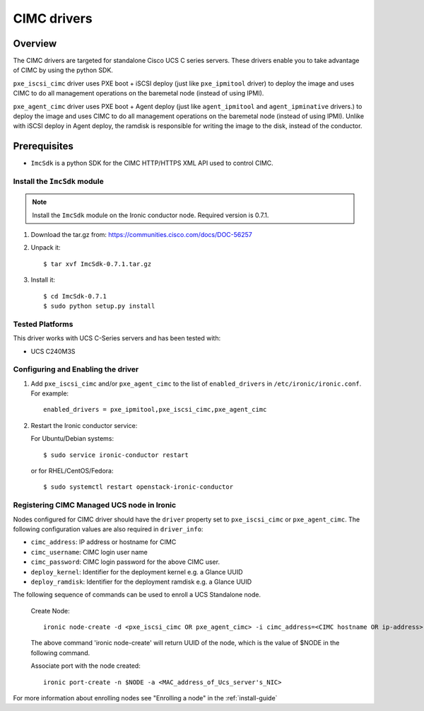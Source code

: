 .. _CIMC:

============
CIMC drivers
============

Overview
========
The CIMC drivers are targeted for standalone Cisco UCS C series servers.
These drivers enable you to take advantage of CIMC by using the
python SDK.

``pxe_iscsi_cimc`` driver uses PXE boot + iSCSI deploy (just like ``pxe_ipmitool``
driver) to deploy the image and uses CIMC to do all management operations on
the baremetal node (instead of using IPMI).

``pxe_agent_cimc`` driver uses PXE boot + Agent deploy (just like ``agent_ipmitool``
and ``agent_ipminative`` drivers.) to deploy the image and uses CIMC to do all
management operations on the baremetal node (instead of using IPMI). Unlike with
iSCSI deploy in Agent deploy, the ramdisk is responsible for writing the image to
the disk, instead of the conductor.

Prerequisites
=============

* ``ImcSdk`` is a python SDK for the CIMC HTTP/HTTPS XML API used to control
  CIMC.

Install the ``ImcSdk`` module
~~~~~~~~~~~~~~~~~~~~~~~~~~~~~

.. note::

  Install the ``ImcSdk`` module on the Ironic conductor node. Required version is
  0.7.1.

#. Download the tar.gz from: https://communities.cisco.com/docs/DOC-56257

#. Unpack it::

   $ tar xvf ImcSdk-0.7.1.tar.gz

#. Install it::

   $ cd ImcSdk-0.7.1
   $ sudo python setup.py install

Tested Platforms
~~~~~~~~~~~~~~~~
This driver works with UCS C-Series servers and has been tested with:

* UCS C240M3S

Configuring and Enabling the driver
~~~~~~~~~~~~~~~~~~~~~~~~~~~~~~~~~~~
1. Add ``pxe_iscsi_cimc`` and/or ``pxe_agent_cimc`` to the list of ``enabled_drivers`` in
   ``/etc/ironic/ironic.conf``.  For example::

    enabled_drivers = pxe_ipmitool,pxe_iscsi_cimc,pxe_agent_cimc

2. Restart the Ironic conductor service:

   For Ubuntu/Debian systems::

      $ sudo service ironic-conductor restart

   or for RHEL/CentOS/Fedora::

      $ sudo systemctl restart openstack-ironic-conductor

Registering CIMC Managed UCS node in Ironic
~~~~~~~~~~~~~~~~~~~~~~~~~~~~~~~~~~~~~~~~~~~
Nodes configured for CIMC driver should have the ``driver`` property set to
``pxe_iscsi_cimc`` or ``pxe_agent_cimc``.  The following configuration values are
also required in ``driver_info``:

- ``cimc_address``: IP address or hostname for CIMC
- ``cimc_username``: CIMC login user name
- ``cimc_password``: CIMC login password for the above CIMC user.
- ``deploy_kernel``: Identifier for the deployment kernel e.g. a Glance UUID
- ``deploy_ramdisk``: Identifier for the deployment ramdisk e.g. a Glance UUID

The following sequence of commands can be used to enroll a UCS Standalone node.

  Create Node::

    ironic node-create -d <pxe_iscsi_cimc OR pxe_agent_cimc> -i cimc_address=<CIMC hostname OR ip-address> -i cimc_username=<cimc_username> -i cimc_password=<cimc_password> -i deploy_kernel=<glance_uuid_of_deploy_kernel> -i deploy_ramdisk=<glance_uuid_of_deploy_ramdisk> -p cpus=<number_of_cpus> -p memory_mb=<memory_size_in_MB> -p local_gb=<local_disk_size_in_GB> -p cpu_arch=<cpu_arch>

  The above command 'ironic node-create' will return UUID of the node, which is the value of $NODE in the following command.

  Associate port with the node created::

    ironic port-create -n $NODE -a <MAC_address_of_Ucs_server's_NIC>

For more information about enrolling nodes see "Enrolling a node" in the :ref:`install-guide`
